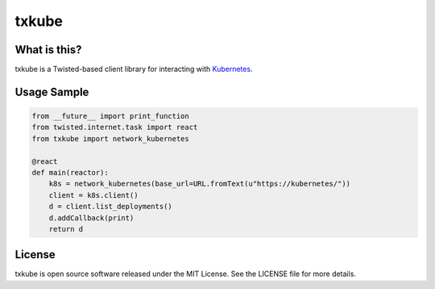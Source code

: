 txkube
======

.. image:: http://img.shields.io/pypi/v/txkube.svg
   :target: https://pypi.python.org/pypi/txkube
   :alt: PyPI Package

.. image:: https://travis-ci.org/twisted/txkube.svg
   :target: https://travis-ci.org/twisted/txkube
   :alt: CI status

.. image:: https://codecov.io/github/twisted/txkube/coverage.svg
   :target: https://codecov.io/github/twisted/txkube
   :alt: Coverage

What is this?
-------------

txkube is a Twisted-based client library for interacting with `Kubernetes`_.

Usage Sample
------------

.. code-block:: python

   from __future__ import print_function
   from twisted.internet.task import react
   from txkube import network_kubernetes

   @react
   def main(reactor):
       k8s = network_kubernetes(base_url=URL.fromText(u"https://kubernetes/"))
       client = k8s.client()
       d = client.list_deployments()
       d.addCallback(print)
       return d


License
-------

txkube is open source software released under the MIT License.
See the LICENSE file for more details.



.. _Kubernetes: https://kubernetes.io/
